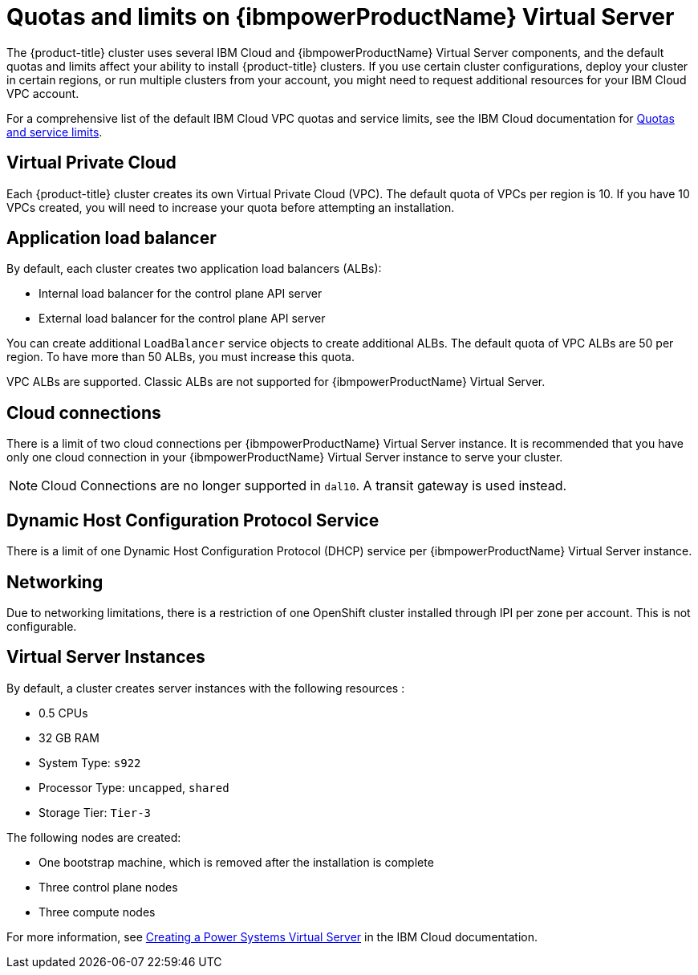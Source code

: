 // Module included in the following assemblies:
//
// installing/installing_ibm_powervs/installing-ibm-cloud-account-power-vs.adoc

:_content-type: CONCEPT
[id="quotas-and-limits-ibm-power-vs_{context}"]
= Quotas and limits on {ibmpowerProductName} Virtual Server

The {product-title} cluster uses several IBM Cloud and {ibmpowerProductName} Virtual Server components, and the default quotas and limits affect your ability to install {product-title} clusters. If you use certain cluster configurations, deploy your cluster in certain regions, or run multiple clusters from your account, you might need to request additional resources for your IBM Cloud VPC account.

For a comprehensive list of the default IBM Cloud VPC quotas and service limits, see the IBM Cloud documentation for link:https://cloud.ibm.com/docs/vpc?topic=vpc-quotas[Quotas and service limits].

[discrete]
== Virtual Private Cloud

Each {product-title} cluster creates its own Virtual Private Cloud (VPC). The default quota of VPCs per region is 10. If you have 10 VPCs created, you will need to increase your quota before attempting an installation.

[discrete]
== Application load balancer

By default, each cluster creates two application load balancers (ALBs):

* Internal load balancer for the control plane API server
* External load balancer for the control plane API server

You can create additional `LoadBalancer` service objects to create additional ALBs. The default quota of VPC ALBs are 50 per region. To have more than 50 ALBs, you must increase this quota.

VPC ALBs are supported. Classic ALBs are not supported for {ibmpowerProductName} Virtual Server.

[discrete]
== Cloud connections

There is a limit of two cloud connections per {ibmpowerProductName} Virtual Server instance. It is recommended that you have only one cloud connection in your {ibmpowerProductName} Virtual Server instance to serve your cluster.

[NOTE]
====
Cloud Connections are no longer supported in `dal10`. A transit gateway is used instead.
====

[discrete]
== Dynamic Host Configuration Protocol Service

There is a limit of one Dynamic Host Configuration Protocol (DHCP) service per {ibmpowerProductName} Virtual Server instance.

[discrete]
== Networking

Due to networking limitations, there is a restriction of one OpenShift cluster installed through IPI per zone per account. This is not configurable.

[discrete]
== Virtual Server Instances

By default, a cluster creates server instances with the following resources :

* 0.5 CPUs
* 32 GB RAM
* System Type: `s922`
* Processor Type: `uncapped`, `shared`
* Storage Tier: `Tier-3`

The following nodes are created:

* One bootstrap machine, which is removed after the installation is complete
* Three control plane nodes
* Three compute nodes

For more information, see link:https://cloud.ibm.com/docs/power-iaas?topic=power-iaas-creating-power-virtual-server[Creating a Power Systems Virtual Server] in the IBM Cloud documentation.
